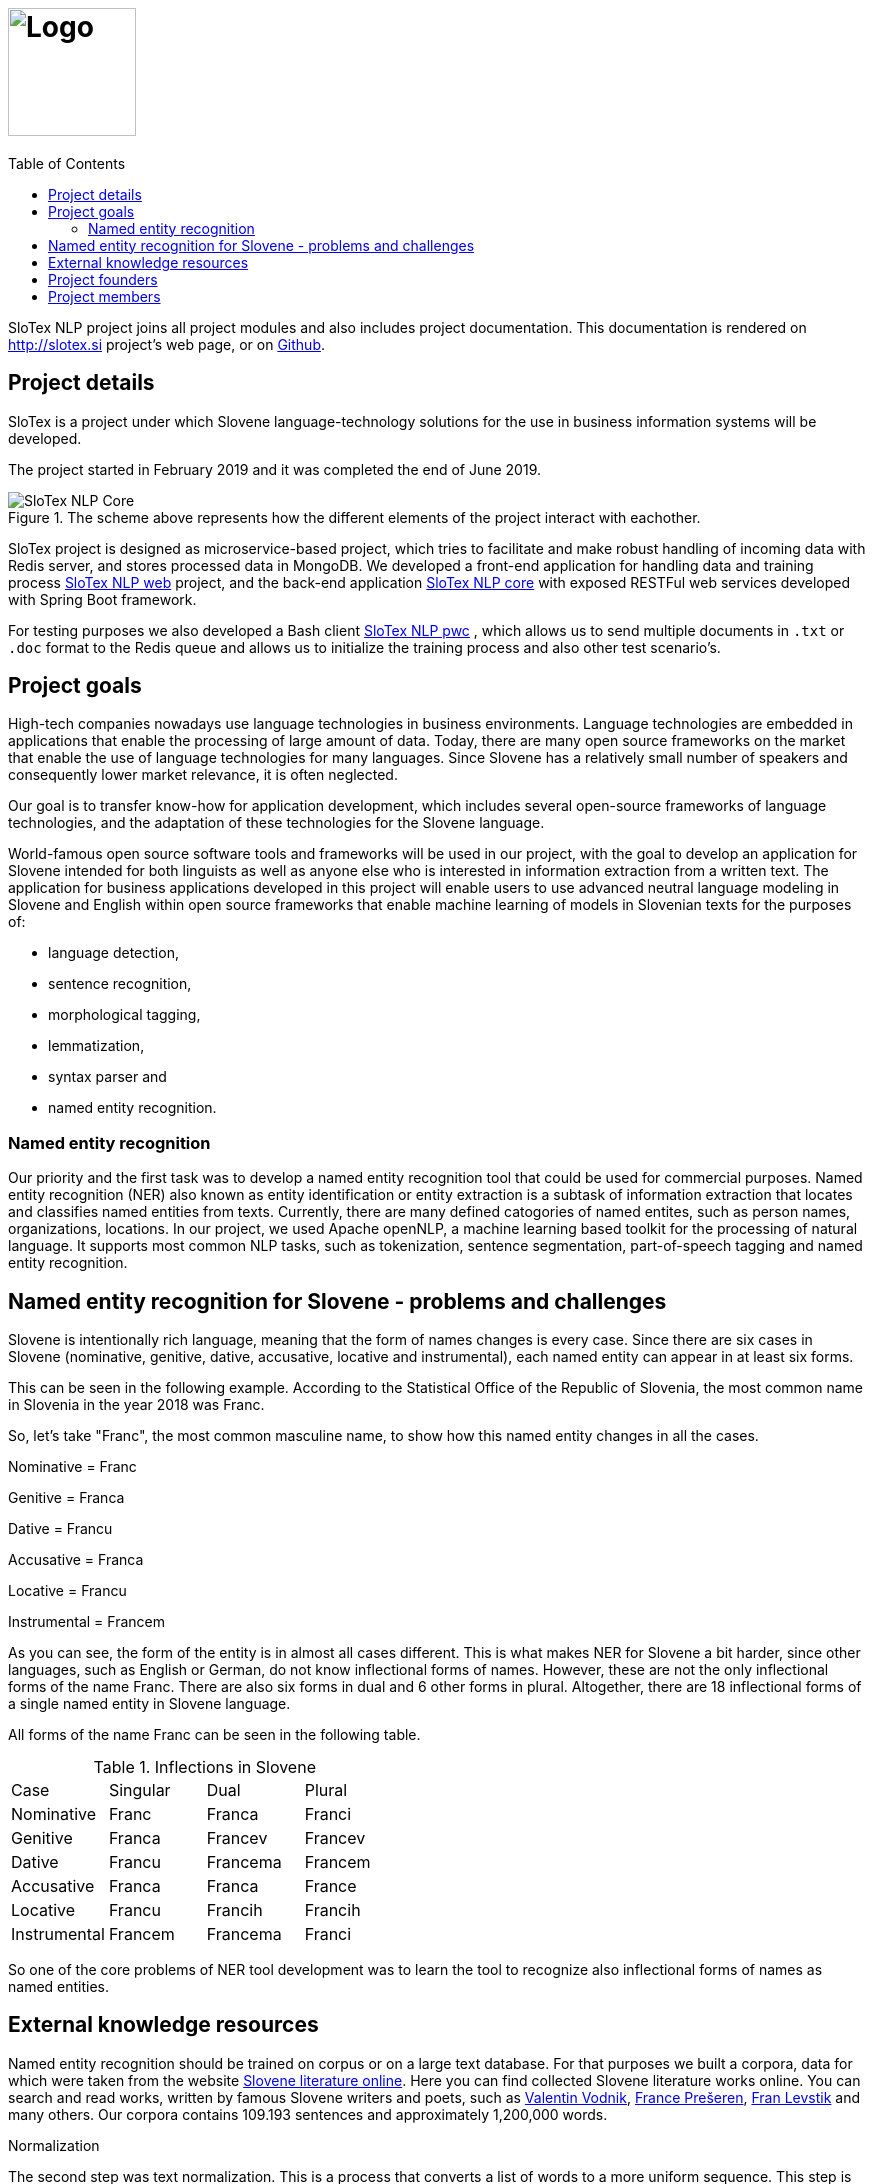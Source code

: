 = image:slotex_logo.svg[Logo,height=128,opts=inline] 
:toc: left
:imagesdir: images
:docinfo:

SloTex NLP project joins all project modules and also includes project
documentation. This documentation is rendered on http://slotex.si project's web
page, or on https://github.com/MediusInc/slotex-nlp[Github].

== Project details
SloTex is a project under which Slovene language-technology solutions for the
use in business information systems will be developed.

The project started in February 2019 and it was completed the end of June 2019.

[.text-center]
[.center.text-center] 
.The scheme above represents how the different elements of the project interact with eachother.
image::SloTex_NLP_Core.png[]
 
SloTex project is designed as microservice-based project, which tries to
facilitate and make robust handling of incoming data with Redis server, and
stores processed data in MongoDB. We developed a front-end application for
handling data and training process
https://github.com/MediusInc/slotex-nlp-web[SloTex NLP web] project, and the
back-end application https://github.com/MediusInc/slotex-nlp-core[SloTex NLP
core] with exposed RESTFul web services developed with Spring Boot framework. 

For testing purposes we also developed a Bash client
https://github.com/MediusInc/slotex-nlp-pwc[SloTex NLP pwc] , which allows us
to send multiple documents in `.txt` or `.doc` format to the Redis queue and
allows us to initialize the training process and also other test scenario's. 

== Project goals
High-tech companies nowadays use language technologies in business
environments. Language technologies are embedded in applications that enable
the processing of large amount of data.  Today, there are many open source
frameworks on the market that enable the use of language technologies for many
languages.  Since Slovene has a relatively small number of speakers and
consequently lower market relevance, it is often neglected.

Our goal is to transfer know-how for application development, which includes
several open-source frameworks of language technologies, and the adaptation of
these technologies for the Slovene language.

World-famous open source software tools and frameworks will be used in our
project, with the goal to develop an application for Slovene intended for both
linguists as well as anyone else who is interested in information extraction
from a written text.  The application for business applications developed in
this project will enable users to use advanced neutral language modeling in
Slovene and English within open source frameworks that enable machine learning
of models in Slovenian texts for the purposes of:

* language detection,
* sentence recognition,
* morphological tagging,
* lemmatization,
* syntax parser and
* named entity recognition.

=== Named entity recognition

Our priority and the first task was to develop a named entity recognition tool
that could be used for commercial purposes.  Named entity recognition (NER)
also known as entity identification or entity extraction is a subtask of
information extraction that locates and classifies named entities from texts.
Currently, there are many defined catogories of named entites, such as person
names, organizations, locations.  In our project, we used Apache openNLP, a
machine learning based toolkit for the processing of natural language.  It
supports most common NLP tasks, such as tokenization, sentence segmentation,
part-of-speech tagging and named entity recognition.

== Named entity recognition for Slovene - problems and challenges
Slovene is intentionally rich language, meaning that the form of names changes
is every case. Since there are six cases in Slovene (nominative, genitive,
dative, accusative, locative and instrumental), each named entity can appear in
at least six forms.

This can be seen in the following example. According to the Statistical Office
of the Republic of Slovenia, the most common name in Slovenia in the year 2018
was Franc.

So, let's take "Franc", the most common masculine name, to show how this named
entity changes in all the cases.

Nominative = Franc

Genitive = Franca

Dative = Francu

Accusative = Franca

Locative = Francu

Instrumental = Francem

As you can see, the form of the entity is in almost all cases different. This
is what makes NER for Slovene a bit harder, since other languages, such as
English or German, do not know inflectional forms of names.  However, these are
not the only inflectional forms of the name Franc.  There are also six forms in
dual and 6 other forms in plural.  Altogether, there are 18 inflectional forms
of a single named entity in Slovene language.

All forms of the name Franc can be seen in the following table.

.Inflections in Slovene
|===
|Case|Singular|Dual|Plural
|Nominative|Franc|Franca|Franci
|Genitive|Franca|Francev|Francev
|Dative|Francu|Francema|Francem
|Accusative|Franca|Franca|France
|Locative|Francu|Francih|Francih
|Instrumental|Francem|Francema|Franci
|===


So one of the core problems of NER tool development was to learn the tool to recognize
also inflectional forms of names as named entities.

== External knowledge resources

Named entity recognition should be trained on corpus or on a large text
database. For that purposes we built a corpora, data for which were taken from
the website link:http://lit.ijs.si/leposl.html[Slovene literature online].
Here you can find collected Slovene literature works online. You can search and
read works, written by famous Slovene writers and poets, such as
link:https://en.wikipedia.org/wiki/Valentin_Vodnik[Valentin Vodnik],
link:https://en.wikipedia.org/wiki/France_Pre%C5%A1eren[France Prešeren],
link:https://en.wikipedia.org/wiki/Fran_Levstik[Fran Levstik] and many others.
Our corpora contains 109.193‬ sentences and approximately 1,200,000 words.

[red]#Normalization#

The second step was text normalization. This is a process that converts a list
of words to a more uniform sequence.  This step is very useful for later text
processing and for easier and quicker searching process.

First, we extracted all abbreviations, such as "itd." (ect) and npr. (e.g.).
All together, we defined 995 abbreviations that needed to be extracted. The
list of all abbreviations can be found on
link:https://github.com/aljaz-trebusak/ApacheOpenNLP-SloTex/tree/master/Documents/resources[GitHub].

[red]#Part-of-speech tagging#

POS tagging or part-of-speech tagging is the process of describing a word in a
text with its word class and other attributes.  Our project uses the
specifications of the project MULTEXT-East which account for 1902 different
tags and are available both in Slovene and in English.  The tags or
morphosyntactic descriptions are composed of 5-7 characters, each representing
a different attribute.  For example: "Janez" is a noun, proper, masculine,
singular and in nominative case. Its tag is NPMSN.  "Janezov" is an adjective,
possessive, of a positive degree, masculine, singular and in nominative case.
Its tag is ASPMSN.

.POS tag for Janez
|===
 |category|noun|N
 |type|proper|P
 |gender|masculine|M
 |number|singular|S
 |case|nominative|N
|===

POS tagging for Slovene is difficult due to many different tags. Slovene has
1902 different tags while English has less than a 100. Another difficulty are
different forms of words which are tagged differently often appear the same.
For example: "Marije" could be the nominative case plural of "Marija" or dative
case plural or it could be the genitive case singular. It could thus be
represented by each of these tags: NPFPN, NPFPD or NPFSG.  This problem can be
solved using the probability of each tag occurring, but with as many tags as
Slovene has, that strategy is not accurate enough. The context of the word
becomes more important in determining the correct tag.  In our project we used
POS tagging to facilitate named entity recognition. Focusing on names, the
large majority fall within a few categories, so we can limit our search to just
those categories. We can roughly disregard anything that is not a proper noun
(tags beginning with NP) or a possessive adjective (tags beginning with AS).

[red]#Levenshtein distance#

In order to improve our model, we applied the method based on Levenshtein
distance.  Levenshtein's Edit Distance algorithm is frequently used to
calculate the edit distance between any two strings in the same language. In
our project, we used it to measure the distance between lemmas of named
entities and their non-lemma forms. Under non-lemma forms of Slovene named
entities, we understand nouns and possessive adjectives that are inflected.
Meaning, the Levenshtein distance is actually the number of single-character
edits between the words, in our case between lemmas and inflectional forms. As
a single-character edit we understand every insertion, deletion or substitution
that ist required to change the inflectional form into lemma or vice versa.
With Levenshtein distance, we trained our model to measeure if two entities
that are written in different cases are actually the same named entity.

For example, with Levenshtein distance, we trained our model to recognize the
entity "Markov" as the inflectional form of the name "Marko".

An examle that features the comparison of "Marko" and "Markov" can be seen in
the next table:

.Levenshtein distance example
|===
|||M|a|r|k|o|
||0|1|2|3|4|5|6
|M|1|0|1|2|3|4|5
|a|2|1|0|1|2|3|4
|r|3|2|1|0|1|2|3
|k|4|3|2|1|0|1|2
|o|5|4|3|2|1|0|1
|v|6|5|4|3|2|1|1

|===

Our model was trained to recognize two entities as the same word in different
cases if the distance between them was lower than 1. If the Levenshtein
distance is zero, it means that the strings are equal.


For the project we used database of Slovene names that we got on the website of
link:https://www.stat.si/statweb/en[the
Statistical Office of the Republic of Slovenia].

== Project founders

The program PKP or Po kreativni poti do praktičnega znanja or Taking a creative
path to practical knowledge connects universities and commercial partners and
thus allows students to gain experience in the field, additional knowledge and
abilities which are increasingly more important when entering a job market and
starting a career. Students research creative and innovative solutions to
challenges posed by the economy and society.

The program cofinances projects lasting from 3 to 5 months that include 4 to 8
students and their mentors.  SloTex is one of 133 projects participating in the
second opening of the project between the years of 2017 and 2020.

Find out more about the founders
link:http://www.sklad-kadri.si/si/razvoj-kadrov/po-kreativni-poti-do-znanja-pkp/[here].

[frame=none]
[grid=none]
[cols="^.<,^.>,^.<"]
|===
a|image::logo-sklad.svg[link=http://www.sklad-kadri.si/en/,height=65,opts=inline] a|image::logo-mizs.svg[link=https://www.gov.si/en/state-authorities/ministries/ministry-of-education-science-and-sport/,height=45] a|image::logo-pkp.svg[link=http://ec.europa.eu/esf/home.jsp?langId=en,height=65,opts=inline]
|===

**This project was founded by Republic of Slovenia and European union from
European social found.**

== Project members 

SloTex is a collaboration project between the corporate partner
link:https://meidius.si/[Medius] and
three faculties of University of Ljubljana:
link:https://www.fe.uni-lj.si/en/[Faculty of Electrical Engineering],
link:https://www.fri.uni-lj.si/en/[Faculty of Computer and Information Science]
and link:https://ff.uni-lj.si[Faculty of Arts].

[frame=none]
[grid=none]
[cols="^.>,^.<,^.<,^.>"]
|===
a|image::logo.svg[link=https://medius.si,height=35]  a|image::logo-fe.svg[link=https://fe.uni-lj.si,height=90,opts=inline] a|image::logo-fri.svg[link=https://fri.uni-lj.si,height=90,opts=inline] a|image:logo-ff.svg[link=https://ff.uni-lj.si/an/,height=90,opts=inline] 
|===
